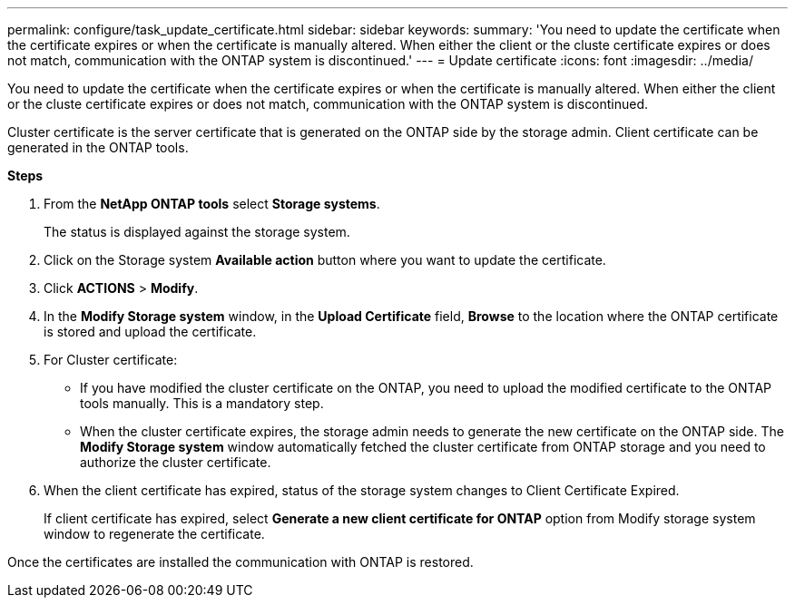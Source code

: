 ---
permalink: configure/task_update_certificate.html
sidebar: sidebar
keywords:
summary: 'You need to update the certificate when the certificate expires or when the certificate is manually altered. When either the client or the cluste certificate expires or does not match, communication with the ONTAP system is discontinued.'
---
= Update certificate
:icons: font
:imagesdir: ../media/

[.lead]
You need to update the certificate when the certificate expires or when the certificate is manually altered. When either the client or the cluste certificate expires or does not match, communication with the ONTAP system is discontinued.

Cluster certificate is the server certificate that is generated on the ONTAP side by the storage admin.
Client certificate can be generated in the ONTAP tools.

*Steps*

. From the *NetApp ONTAP tools* select *Storage systems*.
+
The status is displayed against the storage system.
. Click on the Storage system *Available action* button where you want to update the certificate.
. Click *ACTIONS* > *Modify*.
. In the *Modify Storage system* window, in the *Upload Certificate* field, *Browse* to the location where the ONTAP certificate is stored and upload the certificate.
. For Cluster certificate:
* If you have modified the cluster certificate on the ONTAP, you need to upload the modified certificate to the ONTAP tools manually. This is a mandatory step.
* When the cluster certificate expires, the storage admin needs to generate the new certificate on the ONTAP side. The *Modify Storage system* window automatically fetched the cluster certificate from ONTAP storage and you need to authorize the cluster certificate.
. When the client certificate has expired, status of the storage system changes to Client Certificate Expired.
+ 
If client certificate has expired, select *Generate a new client certificate for ONTAP* option from Modify storage system window to regenerate the certificate.

Once the certificates are installed the communication with ONTAP is restored.
